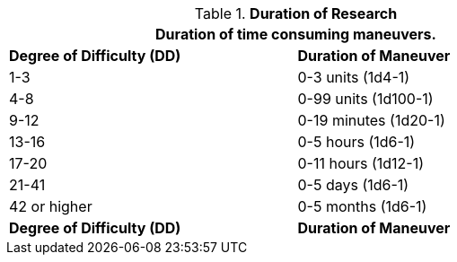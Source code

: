 // Table 14.1 Duration of Research
.*Duration of Research*
[width="75%",cols="^,^",frame="all", stripes="even"]
|===
2+<|Duration of time consuming maneuvers.

s|Degree of Difficulty (DD)
s|Duration of Maneuver

|1-3
|0-3 units (1d4-1)

|4-8
|0-99 units (1d100-1)

|9-12
|0-19 minutes (1d20-1)

|13-16
|0-5 hours (1d6-1)

|17-20
|0-11 hours (1d12-1)

|21-41
|0-5 days (1d6-1)

|42 or higher
|0-5 months (1d6-1) 

s|Degree of Difficulty (DD)
s|Duration of Maneuver
|===
